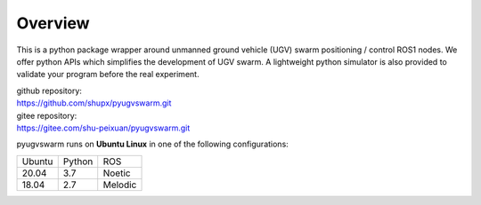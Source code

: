 .. _overview:

Overview
=========

This is a python package wrapper around unmanned ground vehicle (UGV) swarm positioning / control ROS1 nodes. We offer python APIs which simplifies the development of UGV swarm. A lightweight python simulator is also provided to  validate your program before the real experiment.

|  github repository: 
|  https://github.com/shupx/pyugvswarm.git
|  gitee repository: 
|  https://gitee.com/shu-peixuan/pyugvswarm.git

pyugvswarm runs on **Ubuntu Linux** in one of the following configurations:

====== ====== =======
Ubuntu Python ROS
------ ------ -------
20.04  3.7    Noetic
18.04  2.7    Melodic
====== ====== =======
